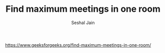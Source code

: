 #+TITLE: Find maximum meetings in one room
#+AUTHOR: Seshal Jain
#+TAGS[]: greedy
https://www.geeksforgeeks.org/find-maximum-meetings-in-one-room/
